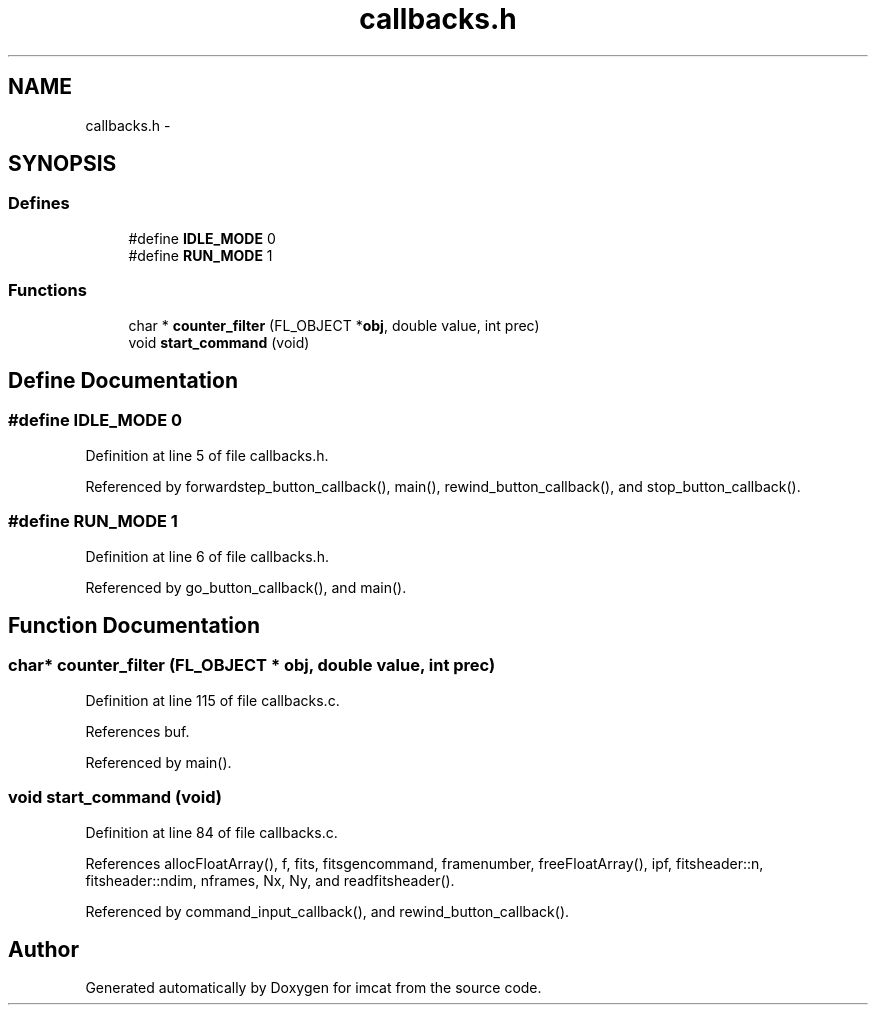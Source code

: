 .TH "callbacks.h" 3 "23 Dec 2003" "imcat" \" -*- nroff -*-
.ad l
.nh
.SH NAME
callbacks.h \- 
.SH SYNOPSIS
.br
.PP
.SS "Defines"

.in +1c
.ti -1c
.RI "#define \fBIDLE_MODE\fP   0"
.br
.ti -1c
.RI "#define \fBRUN_MODE\fP   1"
.br
.in -1c
.SS "Functions"

.in +1c
.ti -1c
.RI "char * \fBcounter_filter\fP (FL_OBJECT *\fBobj\fP, double value, int prec)"
.br
.ti -1c
.RI "void \fBstart_command\fP (void)"
.br
.in -1c
.SH "Define Documentation"
.PP 
.SS "#define IDLE_MODE   0"
.PP
Definition at line 5 of file callbacks.h.
.PP
Referenced by forwardstep_button_callback(), main(), rewind_button_callback(), and stop_button_callback().
.SS "#define RUN_MODE   1"
.PP
Definition at line 6 of file callbacks.h.
.PP
Referenced by go_button_callback(), and main().
.SH "Function Documentation"
.PP 
.SS "char* counter_filter (FL_OBJECT * obj, double value, int prec)"
.PP
Definition at line 115 of file callbacks.c.
.PP
References buf.
.PP
Referenced by main().
.SS "void start_command (void)"
.PP
Definition at line 84 of file callbacks.c.
.PP
References allocFloatArray(), f, fits, fitsgencommand, framenumber, freeFloatArray(), ipf, fitsheader::n, fitsheader::ndim, nframes, Nx, Ny, and readfitsheader().
.PP
Referenced by command_input_callback(), and rewind_button_callback().
.SH "Author"
.PP 
Generated automatically by Doxygen for imcat from the source code.
